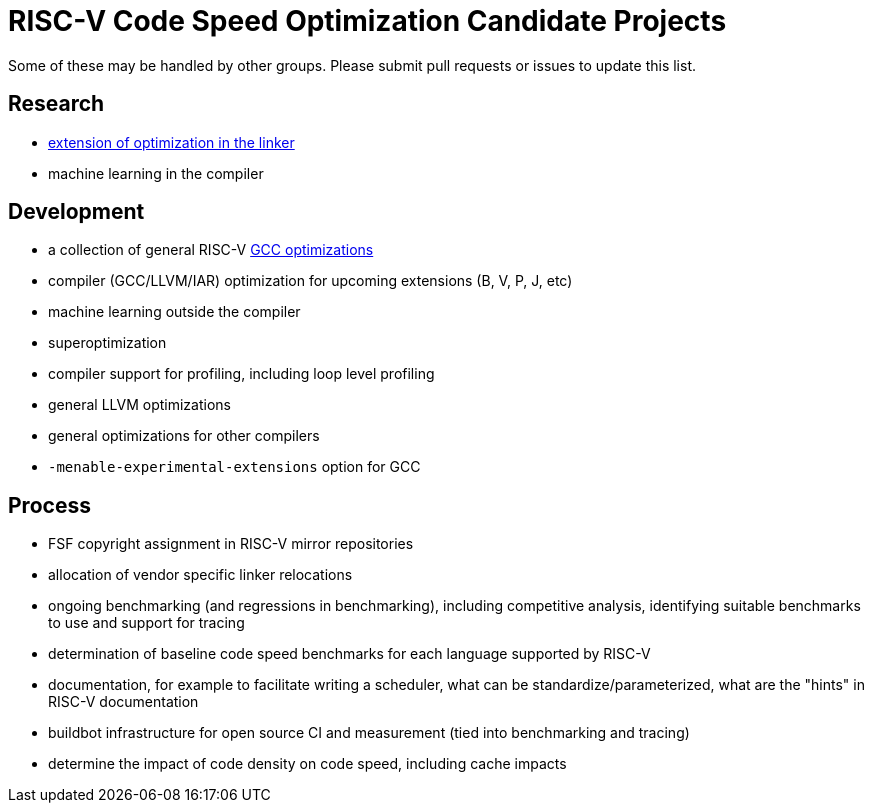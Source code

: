 = RISC-V Code Speed Optimization Candidate Projects

////
SPDX-License-Identifier: CC-BY-4.0

Document conventions:
- one line per paragraph (don't fill lines - this makes changes clearer)
- Wikipedia heading conventions (First word only capitalized)
- US spelling throughout.
////

Some of these may be handled by other groups. Please submit pull requests or issues to update this list.

== Research

- link:linker-optimizations.adoc[extension of optimization in the linker]
- machine learning in the compiler

== Development

- a collection of general RISC-V link:gcc-optimizations.adoc[GCC optimizations]
- compiler (GCC/LLVM/IAR) optimization for upcoming extensions (B, V, P, J, etc)
- machine learning outside the compiler
- superoptimization
- compiler support for profiling, including loop level profiling
- general LLVM optimizations
- general optimizations for other compilers
- `-menable-experimental-extensions` option for GCC

== Process

- FSF copyright assignment in RISC-V mirror repositories
- allocation of vendor specific linker relocations
- ongoing benchmarking (and regressions in benchmarking), including competitive analysis, identifying suitable benchmarks to use and support for tracing
- determination of baseline code speed benchmarks for each language supported by RISC-V
- documentation, for example to facilitate writing a scheduler, what can be standardize/parameterized, what are the "hints" in RISC-V documentation
- buildbot infrastructure for open source CI and measurement (tied into benchmarking and tracing)
- determine the impact of code density on code speed, including cache impacts
